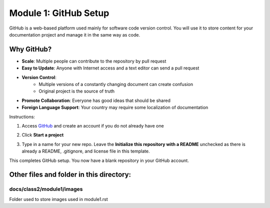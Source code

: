 Module 1: GitHub Setup
===========================

GitHub is a web-based platform used mainly for software code version control. You will use it to store content for your documentation project and manage it in the same way as code. 

Why GitHub?
------------
- **Scale**: Multiple people can contribute to the repository by pull request
- **Easy to Update**: Anyone with Internet access and a text editor can send a pull request
- **Version Control**: 
      - Multiple versions of a constantly changing document can create confusion
      - Original project is the source of truth
- **Promote Collaboration**: Everyone has good ideas that should be shared
- **Foreign Language Support**: Your country may require some localization of documentation

Instructions:

#. Access `GitHub <https://github.com>`__ and create an account if you do not already have one

   |mod-1-1|

#. Click **Start a project**

   |mod-1-2|

#. Type in a name for your new repo. Leave the **Initialize this repository with a README** unchecked as there is already a README, .gitignore, and license file in this template. 

   |mod-1-3|

This completes GitHub setup. You now have a blank repository in your GitHub account. 

Other files and folder in this directory:
------------------------------------

docs/**class2**/**module1**/**images**
~~~~~~~~~~~~~~~~~~~~~~~~~~~~~~
Folder used to store images used in module1.rst  

.. |mod-1-1| image:: images/mod-1-1.png
.. |mod-1-2| image:: images/mod-1-2.png
.. |mod-1-3| image:: images/mod-1-3.png